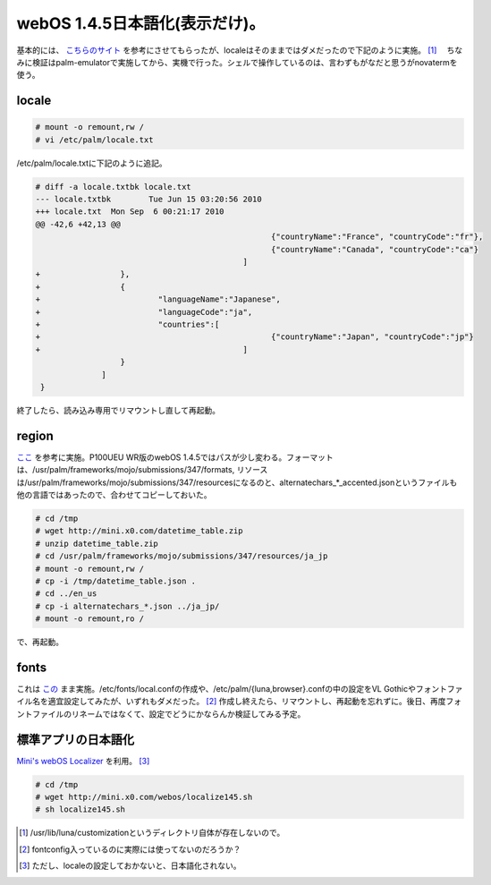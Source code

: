 webOS 1.4.5日本語化(表示だけ)。
===============================

基本的には、 `こちらのサイト <http://mini.x0.com/2009/11/12/612/>`_ を参考にさせてもらったが、localeはそのままではダメだったので下記のように実施。 [#]_ 　ちなみに検証はpalm-emulatorで実施してから、実機で行った。シェルで操作しているのは、言わずもがなだと思うがnovatermを使う。




locale
------



.. code-block:: sh


   # mount -o remount,rw /
   # vi /etc/palm/locale.txt




/etc/palm/locale.txtに下記のように追記。


.. code-block:: sh


   # diff -a locale.txtbk locale.txt
   --- locale.txtbk        Tue Jun 15 03:20:56 2010
   +++ locale.txt  Mon Sep  6 00:21:17 2010
   @@ -42,6 +42,13 @@
                                                     {"countryName":"France", "countryCode":"fr"},
                                                     {"countryName":"Canada", "countryCode":"ca"}
                                               ]
   +                 },
   +                 {
   +                         "languageName":"Japanese",
   +                         "languageCode":"ja",
   +                         "countries":[
   +                                                 {"countryName":"Japan", "countryCode":"jp"}
   +                                           ]
                     }
                 ]
    }




終了したら、読み込み専用でリマウントし直して再起動。




region
------


`ここ <http://mini.x0.com/2009/10/25/540/>`_ を参考に実施。P100UEU WR版のwebOS 1.4.5ではパスが少し変わる。フォーマットは、/usr/palm/frameworks/mojo/submissions/347/formats, リソースは/usr/palm/frameworks/mojo/submissions/347/resourcesになるのと、alternatechars_\*_accented.jsonというファイルも他の言語ではあったので、合わせてコピーしておいた。




.. code-block:: sh


   # cd /tmp
   # wget http://mini.x0.com/datetime_table.zip
   # unzip datetime_table.zip
   # cd /usr/palm/frameworks/mojo/submissions/347/resources/ja_jp
   # mount -o remount,rw /
   # cp -i /tmp/datetime_table.json .
   # cd ../en_us
   # cp -i alternatechars_*.json ../ja_jp/
   # mount -o remount,ro /


で、再起動。




fonts
-----


これは `この <http://mini.x0.com/2009/10/18/490/>`_ まま実施。/etc/fonts/local.confの作成や、/etc/palm/{luna,browser}.confの中の設定をVL Gothicやフォントファイル名を適宜設定してみたが、いずれもダメだった。 [#]_ 作成し終えたら、リマウントし、再起動を忘れずに。後日、再度フォントファイルのリネームではなくて、設定でどうにかならんか検証してみる予定。




標準アプリの日本語化
--------------------


`Mini's webOS Localizer <http://usagiya.g-com.ne.jp/mini/localize140/localize140.htm>`_ を利用。 [#]_ 


.. code-block:: sh


   # cd /tmp
   # wget http://mini.x0.com/webos/localize145.sh
   # sh localize145.sh





.. [#] /usr/lib/luna/customizationというディレクトリ自体が存在しないので。
.. [#] fontconfig入っているのに実際には使ってないのだろうか？
.. [#] ただし、localeの設定しておかないと、日本語化されない。


.. author:: default
.. categories:: gadget,Unix/Linux
.. tags::
.. comments::
